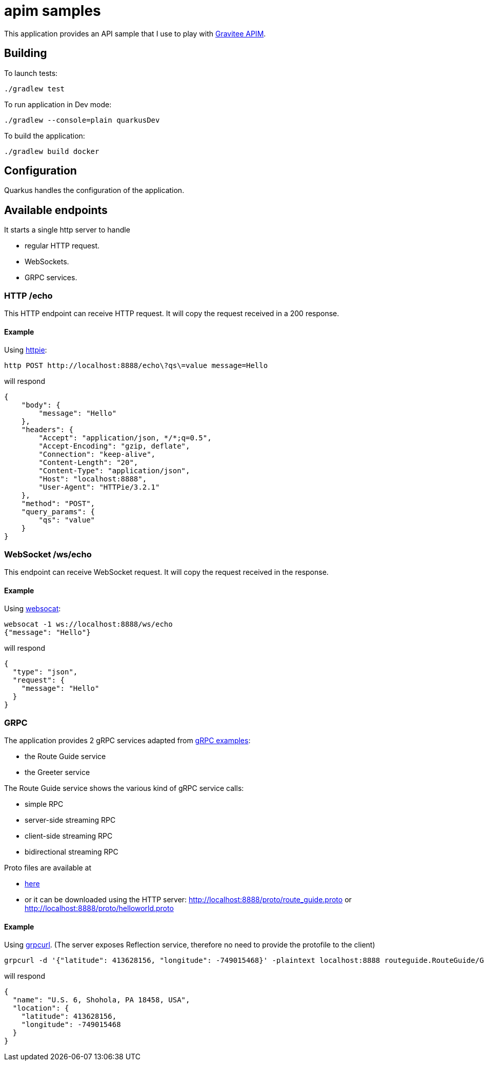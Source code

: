 = apim samples

This application provides an API sample
that I use to play with https://github.com/gravitee-io/gravitee-api-management[Gravitee APIM].


== Building

To launch tests:
----
./gradlew test
----

To run application in Dev mode:
----
./gradlew --console=plain quarkusDev
----

To build the application:
----
./gradlew build docker
----

== Configuration

Quarkus handles the configuration of the application.

== Available endpoints

It starts a single http server to handle

- regular HTTP request.
- WebSockets.
- GRPC services.

=== HTTP /echo

This HTTP endpoint can receive HTTP request. It will copy the request received in a 200 response.

==== Example

Using https://httpie.io/cli[httpie]:
----
http POST http://localhost:8888/echo\?qs\=value message=Hello
----

will respond

[source,json]
----
{
    "body": {
        "message": "Hello"
    },
    "headers": {
        "Accept": "application/json, */*;q=0.5",
        "Accept-Encoding": "gzip, deflate",
        "Connection": "keep-alive",
        "Content-Length": "20",
        "Content-Type": "application/json",
        "Host": "localhost:8888",
        "User-Agent": "HTTPie/3.2.1"
    },
    "method": "POST",
    "query_params": {
        "qs": "value"
    }
}
----

=== WebSocket /ws/echo

This endpoint can receive WebSocket request. It will copy the request received in the response.

==== Example

Using https://github.com/vi/websocat[websocat]:
----
websocat -1 ws://localhost:8888/ws/echo
{"message": "Hello"}
----

will respond

[source,json]
----
{
  "type": "json",
  "request": {
    "message": "Hello"
  }
}
----

=== GRPC

The application provides 2 gRPC services adapted from https://github.com/grpc/grpc-java/tree/master/examples[gRPC examples]:

- the Route Guide service
- the Greeter service

The Route Guide service shows the various kind of gRPC service calls:

- simple RPC
- server-side streaming RPC
- client-side streaming RPC
- bidirectional streaming RPC

Proto files are available at

- link:app-quarkus/src/main/proto[here]
- or it can be downloaded using the HTTP server: http://localhost:8888/proto/route_guide.proto or http://localhost:8888/proto/helloworld.proto

==== Example

Using https://github.com/fullstorydev/grpcurl[grpcurl].
(The server exposes Reflection service, therefore no need to provide the protofile to the client)

[source,bash]
----
grpcurl -d '{"latitude": 413628156, "longitude": -749015468}' -plaintext localhost:8888 routeguide.RouteGuide/GetFeature
----

will respond

[source,json]
----
{
  "name": "U.S. 6, Shohola, PA 18458, USA",
  "location": {
    "latitude": 413628156,
    "longitude": -749015468
  }
}
----

